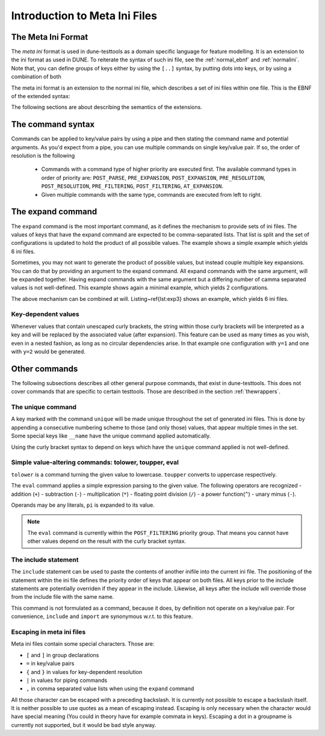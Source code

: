 .. _introductionmetaini:

Introduction to Meta Ini Files
******************************

The Meta Ini Format
===================

The *meta ini* format is used in dune-testtools as a domain specific language for feature modelling. It is an extension to the ini format as used in DUNE. To reiterate the syntax of such ini file, see the :ref:`normal_ebnf` and :ref:`normalini`. Note that, you can define groups of keys either by using the ``[..]`` syntax, by putting dots into keys, or by using a combination of both

.. _normal_ebnf:
.. code-block:: ebnf
   :caption: EBNF describing normal DUNE-style ini files

    <ini>    ::= {<pair> | <group>}*
    <group>  ::= [ <str> ]
    <pair>   ::= <str> = <str>

.. _normalini:
.. code-block:: ini
   :caption: A normal DUNE-style ini file

    key = value
    somegroup.x = 1
    [somegroup]
    y = 2
    [somegroup.subgroup]
    z = 3

The meta ini format is an extension to the normal ini file, which describes a set of ini files within one file. This is the EBNF of the extended syntax:

.. _metaini_ebnf:
.. code-block:: ebnf
   :caption: EBNF describing normal meta ini files

    <ini> & ::= {<pair> | <group> | <include> }*
    <group> & ::= [ <str> ]
    <pair> & ::= <str> = <value>{ | <command>}*
    <value> & ::= <str>{ { <value> } }*<str>
    <command> & ::= <cmdname> {<cmdargs>}*
    <include> & ::= include <str> | import <str>

The following sections are about describing the semantics of the extensions.

The command syntax
==================

Commands can be applied to key/value pairs by using a pipe and then stating the command name and potential arguments. As you'd expect from a pipe, you can use multiple commands on single key/value pair. If so, the order of resolution is the following

 - Commands with a command type of higher priority are executed first. The available command types in order of priority are: ``POST_PARSE``, ``PRE_EXPANSION``, ``POST_EXPANSION``, ``PRE_RESOLUTION``, ``POST_RESOLUTION``, ``PRE_FILTERING``, ``POST_FILTERING``, ``AT_EXPANSION``.
 - Given multiple commands with the same type, commands are executed from left to right.


The expand command
==================

The ``expand`` command is the most important command, as it defines the mechanism to provide sets of ini files. The values of keys that have the expand command are expected to be comma-separated lists. That list is split and the set of configurations is updated to hold the product of all possibile values. The example shows a simple example which yields 6 ini files.

.. code-block:: ini
   :caption: A simple example of expanded keys

    key = foo, bar | expand
    someother = 1, 2, 3 | expand

Sometimes, you may not want to generate the product of possible values, but instead couple multiple key expansions. You can do that by providing an argument to the expand command. All expand commands with the same argument, will be expanded together. Having expand commands with the same argument but a differing number of camma separated values is not well-defined. This example shows again a minimal example, which yields 2 configurations.

.. code-block:: ini
   :caption: A simple example of expanded keys with argument

    key = 1, 2 | expand foo
    someother = 4, 5 | expand foo

The above mechanism can be combined at will. Listing~\ref{lst:exp3} shows an example, which yields 6 ini files.

.. code-block:: ini
   :caption: A simple combining multiple expansions

    key = foo, bar | expand 1
    someother = 1, 2, 3 | expand
    bla = 1, 2 | expand 1

Key-dependent values
++++++++++++++++++++

Whenever values that contain unescaped curly brackets, the string within those curly brackets will be interpreted as a key and will be replaced by the associated value (after expansion). This feature can be used as many times as you wish, even in a nested fashion, as long as no circular dependencies arise. In that example one configuration with ``y=1`` and one with ``y=2`` would be generated.

.. code-block:: ini
   :caption: A complex example of key-dependent value syntax

    k = a, ubb | expand
    y = {bl{k}}
    bla = 1
    blubb = 2

Other commands
==============

The following subsections describes all other general purpose commands, that exist in dune-testtools. This does not cover commands that are specific to certain testtools. Those are described in the section :ref:`thewrappers`.

The unique command
++++++++++++++++++

A key marked with the command ``unique`` will be made unique throughout the set of generated ini files. This is done by appending a consecutive numbering scheme to those (and only those) values, that appear multiple times in the set. Some special keys like ``__name`` have the unique command applied automatically.

Using the curly bracket syntax to depend on keys which have the ``unique`` command applied is not well-defined.

Simple value-altering commands: tolower, toupper, eval
++++++++++++++++++++++++++++++++++++++++++++++++++++++

``tolower`` is a command turning the given value to lowercase. ``toupper`` converts to uppercase respectively.

The ``eval`` command applies a simple expression parsing to the given value. The following operators are recognized
- addition (``+``)
- subtraction (``-``)
- multiplication (``*``)
- floating point division (``/``)
- a power function(``^``)
- unary minus (``-``).

Operands may be any literals, ``pi`` is expanded to its value.

.. code-block:: ini
   :caption: An example of the eval command

    radius = 1, 2, 3 | expand
    circumference = 2 * {r} * pi | eval

.. note::
    The ``eval`` command is currently within the ``POST_FILTERING`` priority group. That means you cannot have other values depend on the result with the curly bracket syntax.

The include statement
+++++++++++++++++++++

The ``include`` statement can be used to paste the contents of another inifile into the current ini file. The positioning of the statement within the ini file defines the priority order of keys that appear on both files. All keys prior to the include statements are potentially overriden if they appear in the include. Likewise, all keys after the include will override those from the include file with the same name.

This command is not formulated as a command, because it does, by definition not operate on a key/value pair. For convenience, ``include`` and ``import`` are synonymous w.r.t. to this feature.

Escaping in meta ini files
++++++++++++++++++++++++++

Meta ini files contain some special characters. Those are:

- ``[`` and ``]``	in group declarations
- ``=``		        in key/value pairs
- ``{`` and ``}``	in values for key-dependent resolution
- ``|``		        in values for piping commands
- ``,``		        in comma separated value lists when using the ``expand`` command

All those character can be escaped with a preceding backslash. It is currently not possible to escape a backslash itself. It is neither possible to use quotes as a mean of escaping instead. Escaping is only necessary when the character would have special meaning (You could in theory have for example commata in keys). Escaping a dot in a groupname is currently not supported, but it would be bad style anyway.

